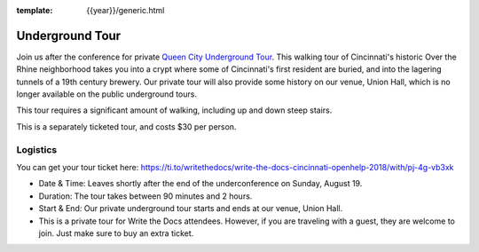:template: {{year}}/generic.html

Underground Tour
================

Join us after the conference for private `Queen City Underground Tour <https://www.americanlegacytours.com/queen-city-underground/>`_.
This walking tour of Cincinnati's historic Over the Rhine neighborhood takes
you into a crypt where some of Cincinnati's first resident are buried,
and into the lagering tunnels of a 19th century brewery.
Our private tour will also provide some history on our venue, Union Hall,
which is no longer available on the public underground tours.

This tour requires a significant amount of walking, including up and down steep stairs.

This is a separately ticketed tour, and costs $30 per person.

Logistics
---------

You can get your tour ticket here: https://ti.to/writethedocs/write-the-docs-cincinnati-openhelp-2018/with/pj-4g-vb3xk

- Date & Time: Leaves shortly after the end of the underconference on Sunday, August 19.
- Duration: The tour takes between 90 minutes and 2 hours.
- Start & End: Our private underground tour starts and ends at our venue, Union Hall.
- This is a private tour for Write the Docs attendees. However, if you are traveling with a guest, they are welcome to join. Just make sure to buy an extra ticket.

